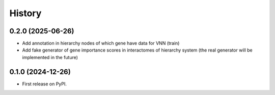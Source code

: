 =======
History
=======

0.2.0 (2025-06-26)
------------------

* Add annotation in hierarchy nodes of which gene have data for VNN (train)
* Add fake generator of gene importance scores in interactomes of hierarchy system (the real generator will be
  implemented in the future)

0.1.0 (2024-12-26)
------------------

* First release on PyPI.

